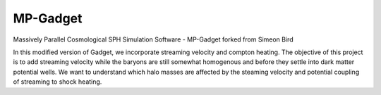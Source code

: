 MP-Gadget
=========

Massively Parallel Cosmological SPH Simulation Software - MP-Gadget forked from Simeon Bird

In this modified version of Gadget, we incorporate streaming velocity and compton heating. The objective of this project is to add streaming velocity while the baryons are still somewhat homogenous and before they settle into dark matter potential wells. We want to understand which halo masses are affected by the steaming velocity and potential coupling of streaming to shock heating. 
